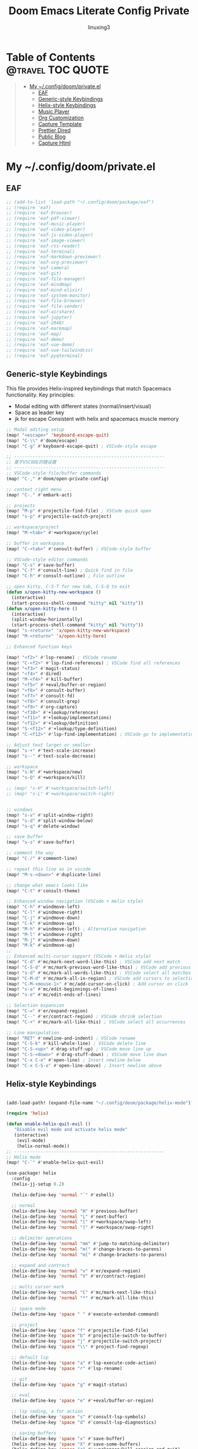 #+TITLE: Doom Emacs Literate Config Private
#+AUTHOR: linuxing3
# FIXME doom emacs config
* Table of Contents :@travel:TOC:QUOTE:
#+BEGIN_QUOTE
- [[#my-configdoomprivateel][My ~/.config/doom/private.el]]
  - [[#eaf][EAF]]
  - [[#generic-style-keybindings][Generic-style Keybindings]]
  - [[#helix-style-keybindings][Helix-style Keybindings]]
  - [[#music-player][Music Player]]
  - [[#org-customization][Org Customization]]
  - [[#capture-template][Capture Template]]
  - [[#prettier-dired][Prettier Dired]]
  - [[#public-blog][Public Blog]]
  - [[#capture-html][Capture Html]]
#+END_QUOTE

* My ~/.config/doom/private.el

** EAF

#+BEGIN_SRC emacs-lisp :tangle ~/.config/doom/private.el
;; (add-to-list 'load-path "~/.config/doom/package/eaf")
;; (require 'eaf)
;; (require 'eaf-browser)
;; (require 'eaf-pdf-viewer)
;; (require 'eaf-music-player)
;; (require 'eaf-video-player)
;; (require 'eaf-js-video-player)
;; (require 'eaf-image-viewer)
;; (require 'eaf-rss-reader)
;; (require 'eaf-terminal)
;; (require 'eaf-markdown-previewer)
;; (require 'eaf-org-previewer)
;; (require 'eaf-camera)
;; (require 'eaf-git)
;; (require 'eaf-file-manager)
;; (require 'eaf-mindmap)
;; (require 'eaf-mind-elixir)
;; (require 'eaf-system-monitor)
;; (require 'eaf-file-browser)
;; (require 'eaf-file-sender)
;; (require 'eaf-airshare)
;; (require 'eaf-jupyter)
;; (require 'eaf-2048)
;; (require 'eaf-markmap)
;; (require 'eaf-map)
;; (require 'eaf-demo)
;; (require 'eaf-vue-demo)
;; (require 'eaf-vue-tailwindcss)
;; (require 'eaf-pyqterminal)
#+END_SRC

** Generic-style Keybindings

This file provides Helix-inspired keybindings that match Spacemacs functionality.
Key principles:
- Modal editing with different states (normal/insert/visual)
- Space as leader key
- jk for escape
 Consistent with helix  and spacemacs muscle memory

#+BEGIN_SRC emacs-lisp :tangle ~/.config/doom/private.el
;; Modal editing setup
(map! "<escape>" 'keyboard-escape-quit)
(map! "C-\\" #'doom/escape)
(map! "C-g" #'keyboard-escape-quit) ; VSCode-style escape

;; ---------------------------------------------------------
;; 基于VSCODE的键设置
;; ---------------------------------------------------------
;; VSCode-style file/buffer commands
(map! "C-," #'doom/open-private-config)

;; context right menu ...
(map! "C-." #'embark-act)

;; projects
(map! "M-p" #'projectile-find-file) ; VSCode quick open
(map! "s-p" #'projectile-switch-project)

;; workspace/project
(map! "M-<tab>" #'+workspace/cycle)

;; buffer in workspace
(map! "C-<tab>" #'consult-buffer) ; VSCode-style buffer

;; VSCode-style editor commands
(map! "C-s" #'save-buffer)
(map! "C-f" #'consult-line) ; Quick find in file
(map! "C-h" #'consult-outline) ; File outline

;; open kitty, C-S-T for new tab, C-S-Q to exit
(defun x/open-kitty-new-workspace ()
  (interactive)
  (start-process-shell-command "kitty" nil "kitty"))
(defun x/open-kitty-here ()
  (interactive)
  (split-window-horizontally)
  (start-process-shell-command "kitty" nil "kitty"))
(map! "s-<return>" 'x/open-kitty-new-workspace)
(map! "M-<return>" 'x/open-kitty-here)

;; Enhanced function keys

(map! "<f2>" #'lsp-rename) ; VSCode rename
(map! "C-<f2>" #'lsp-find-references) ; VSCode find all references
(map! "<f3>" #'magit-status)
(map! "<f4>" #'dired)
(map! "M-<f4>" #'kill-buffer)
(map! "<f5>" #'+eval/buffer-or-region)
(map! "<f6>" #'consult-buffer)
(map! "<f7>" #'consult-fd)
(map! "<f8>" #'consult-grep)
(map! "<f9>" #'org-capture)
(map! "<f10>" #'+lookup/references)
(map! "<f11>" #'+lookup/implementations)
(map! "<f12>" #'+lookup/definition)
(map! "S-<f12>" #'+lookup/type-definition)
(map! "C-<f12>" #'lsp-find-implementation) ; VSCode go to implementation

;; Adjust text larger or smaller
(map! "s-+" #'text-scale-increase)
(map! "s--" #'text-scale-decrease)

;; workspace
(map! "s-N" #'+workspace/new)
(map! "s-Q" #'+workspace/kill)

;; (map! "s-H" #'+workspace/switch-left)
;; (map! "s-L" #'+workspace/switch-right)


;; windows
(map! "s-v" #'split-window-right)
(map! "s-d" #'split-window-below)
(map! "s-q" #'delete-window)

;; save buffer
(map! "s-s" #'save-buffer)

;; comment the way
(map! "C-/" #'comment-line)

;; repeat this line as in vscode
(map! "M-s-<down>" #'duplicate-line)

;; change what emacs looks like
(map! "C-t" #'consult-theme)

;; Enhanced window navigation (VSCode + Helix style)
(map! "C-h" #'windmove-left)
(map! "C-l" #'windmove-right)
(map! "C-j" #'windmove-down)
(map! "C-k" #'windmove-up)
(map! "M-h" #'windmove-left) ; Alternative navigation
(map! "M-l" #'windmove-right)
(map! "M-j" #'windmove-down)
(map! "M-k" #'windmove-up)
;;
;; Enhanced multi-cursor support (VSCode + Helix style)
(map! "C-d" #'mc/mark-next-word-like-this) ; VSCode add next match
(map! "C-S-d" #'mc/mark-previous-word-like-this) ; VSCode add previous match
(map! "s-d" #'mc/mark-all-words-like-this) ; VSCode select all matches
(map! "C-M-d" #'mc/mark-all-in-region) ; VSCode add cursors to selection
(map! "C-M-<mouse-1>" #'mc/add-cursor-on-click) ; Add cursor on click
(map! "s-a" #'mc/edit-beginnings-of-lines)
(map! "s-e" #'mc/edit-ends-of-lines)

;; Selection expansion
(map! "C-=" #'er/expand-region)
(map! "C--" #'er/contract-region) ; VSCode shrink selection
(map! "C-+" #'mc/mark-all-like-this) ; VSCode select all occurrences

;; Line manipulation
(map! "RET" #'newline-and-indent) ; VSCode rename
(map! "C-S-k" #'kill-whole-line) ; VSCode delete line
(map! "C-S-<up>" #'drag-stuff-up) ; VSCode move line up
(map! "C-S-<down>" #'drag-stuff-down) ; VSCode move line down
(map! "C-x C-o" #'open-line) ; Insert newline below
(map! "C-x C-S-o" #'open-line-above) ; Insert newline above

#+end_src

** Helix-style Keybindings

#+begin_src emacs-lisp :tangle ~/.config/doom/private.el

(add-load-path! (expand-file-name "~/.config/doom/package/helix-mode"))

(require 'helix)

(defun enable-helix-quit-evil ()
   "Disable evil mode and activate helix mode"
   (interactive)
    (evil-mode)
    (helix-normal-mode))
;; ---------------------------------------------------------
;; Helix mode
(map! "C-`" #'enable-helix-quit-evil)

(use-package! helix
  :config
  (helix-jj-setup 0.2)

  (helix-define-key 'normal "`" #'eshell)

  ;; normal
  (helix-define-key 'normal "H" #'previous-buffer)
  (helix-define-key 'normal "L" #'next-buffer)
  (helix-define-key 'normal "[" #'+workspace/swap-left)
  (helix-define-key 'normal "]" #'+workspace/swap-right)

  ;; delimiter operations
  (helix-define-key 'normal "mm" #'jump-to-matching-delimiter)
  (helix-define-key 'normal "m(" #'change-braces-to-parens)
  (helix-define-key 'normal "m[" #'change-brackets-to-parens)

  ;; expand and contract
  (helix-define-key 'normal "v" #'er/expand-region)
  (helix-define-key 'normal "V" #'er/contract-region)

  ;; multi cursor mark
  (helix-define-key 'normal "C" #'mc/mark-next-like-this)
  (helix-define-key 'normal "*" #'mc/mark-all-like-this)

  ;; space mode
  (helix-define-key 'space " " #'execute-extended-command)

  ;; project
  (helix-define-key 'space "f" #'projectile-find-file)
  (helix-define-key 'space "b" #'projectile-switch-to-buffer)
  (helix-define-key 'space "j" #'projectile-switch-project)
  (helix-define-key 'space "\\" #'project-find-regexp)

  ;; default lsp
  (helix-define-key 'space "a" #'lsp-execute-code-action)
  (helix-define-key 'space "r" #'lsp-rename)

  ;; git
  (helix-define-key 'space "g" #'magit-status)

  ;; eval
  (helix-define-key 'space "e" #'+eval/buffer-or-region)

  ;; lsp coding, a for action
  (helix-define-key 'space "s" #'consult-lsp-symbols)
  (helix-define-key 'space "d" #'consult-lsp-diagnostics)

  ;; saving buffers
  (helix-define-key 'space "x" #'save-buffer)
  (helix-define-key 'space "X" #'save-some-buffers)
  (helix-define-key 'space "z" #'+workspace/kill-session-and-quit)

  ;; only kill me
  (helix-define-key 'space "," #'doom/kill-other-buffers)

  ;; kill and yank / copy and past
  (helix-define-key 'space "p" #'clipboard-yank)
  (helix-define-key 'space "y" #'clipboard-kill-ring-save)

  ;; lsp actions
  (helix-define-key 'goto "d" #'+lookup/definition)
  (helix-define-key 'goto "i" #'+lookup/implementations)
  (helix-define-key 'goto "r" #'+lookup/references)
  (helix-define-key 'goto "y" #'+lookup/type-definition)

  ;; quick finder
  (helix-define-key 'goto "." #'consult-find)   ;;
  (helix-define-key 'goto "b" #'consult-buffer) ;;
  (helix-define-key 'goto "f" #'consult-fd)     ;;
  (helix-define-key 'goto "/" #'consult-grep)   ;;

  ;; quick comment
  (helix-define-key 'goto "c" #'comment-line)

  ;; clangd switch header/source file
  (helix-define-key 'goto "H" #'lsp-clangd-find-other-file)

  ;; switch buffers
  (helix-define-key 'goto "n" #'next-buffer)
  (helix-define-key 'goto "p" #'previous-buffer)

  ;; switch workspace
  (helix-define-key 'goto "]" #'+workspace/swap-right)
  (helix-define-key 'goto "[" #'+workspace/swap-left)

  ;; terminal to run command
  (helix-define-key 'space "t" #'+vterm/toggle)

  ;; windows manipulation
  (helix-define-key 'space "v" #'split-window-right)
  (helix-define-key 'space "h" #'split-window-below)
  (helix-define-key 'space "q" #'delete-window)
  (helix-define-key 'space "o" #'delete-other-windows)

  (helix-define-key 'space "m" #'maximize-window)
  (helix-define-key 'window "m" #'maximize-window)

  ;; typable command
  (helix-define-typable-command "fmt" #'+format/region-or-buffer)
  (helix-define-typable-command "save" #'save-some-buffers)
  (helix-define-typable-command "reset" #'+workspace/kill-session-and-quit)

  ;; Set up default helix keybindings
  ;; (helix-mode)
  ;; (helix-mode-all)
  )

#+END_SRC

#+RESULTS:
: t

** Music Player

#+begin_src emacs-lisp :tangle ~/.config/doom/private.el
(add-to-list 'load-path "~/.config/doom/package/emms")
(require 'emms-setup)
(emms-all)
(setq-default
   emms-source-file-default-directory "/persistent/home/shared/Music/"

   emms-source-playlist-default-format 'mp3
   emms-playlist-mode-center-when-go t
   emms-playlist-default-major-mode 'emms-playlist-mode
   emms-show-format "NP: %s"

   emms-player-list '(emms-player-mpv)
   emms-player-mpv-environment '("PULSE_PROP_media.role=music")
   emms-player-mpv-parameters '("--quiet" "--really-quiet" "--no-audio-display" "--force-window=no" "--vo=null")

   emms-volume-change-function 'emms-volume-mpv-change
   emms-volume-mpv-method 'smart)
#+end_src
** Org Customization

#+begin_src emacs-lisp :tangle ~/.config/doom/private.el
  (setq org-fast-tag-selection-single-key (quote expert))
  (setq org-tag-alist (quote ((:startgroup)
                              ("@office" . ?o)
                              ("@home" . ?h)
                              ("@travel" . ?t)
                              ("@errand" . ?e)
                              (:endgroup)
                              ("PERSONAL" . ?p)
                              ("KIDS" . ?k)
                              ("DANIEL" . ?d)
                              ("LULU" . ?l)
                              ("WORK" . ?W)
                              ("PROJECT" . ?P)
                              ("COMPUTER" . ?C)
                              ("PHONE" . ?E)
                              ("HABIT" . ?H)
                              )))

#+end_src

** Capture Template

#+begin_src emacs-lisp :tangle ~/.config/doom/private.el

(require 'org-web-tools)

(after! org

  (defun get-year-and-month ()
    (list (format-time-string "%Y年") (format-time-string "%m月")))

  (defun find-month-tree ()
    (let* ((path (get-year-and-month))
           (level 1)
           end)
      (unless (derived-mode-p 'org-mode)
        (error "Target buffer \"%s\" should be in Org mode" (current-buffer)))
      (goto-char (point-min))           ;移动到 buffer 的开始位置
      ;; 先定位表示年份的 headline，再定位表示月份的 headline
      (dolist (heading path)
        (let ((re (format org-complex-heading-regexp-format
                          (regexp-quote heading)))
              (cnt 0))
          (if (re-search-forward re end t)
              (goto-char (point-at-bol)) ;如果找到了 headline 就移动到对应的位置
            (progn                       ;否则就新建一个 headline
              (or (bolp) (insert "\n"))
              (if (/= (point) (point-min)) (org-end-of-subtree t t))
              (insert (make-string level ?*) " " heading "\n"))))
        (setq level (1+ level))
        (setq end (save-excursion (org-end-of-subtree t t))))
      (org-end-of-subtree)))

  (setq org-capture-templates nil)

  (add-to-list 'org-capture-templates '("x" "Extra"))
  (add-to-list 'org-capture-templates
               '("xs"
                 "Snippets"
                 entry
                 (file "~/Org/snippets.org")
                 (file "~/Templates/org-capture/snippet.template")
                 :kill-buffer nil))
  (add-to-list 'org-capture-templates
               '("xh"
                 "Habit"
                 entry
                 (file "~/Org/habit.org")
                 (file "~/Templates/org-capture/habit.template")
                 :kill-buffer nil))
  (add-to-list 'org-capture-templates
               '("xb"
                 "Billing"
                 plain
                 (file+function "~/Org/billing.org" find-month-tree)
                 (file "~/Templates/org-capture/billing.template")
                 :kill-buffer nil))
  (add-to-list 'org-capture-templates
               '("xc"
                 "Contacts"
                 entry
                 (file "~/Org/contact.org")
                 (file "~/Templates/org-capture/contact.template")
                 :kill-buffer nil))

  (add-to-list 'org-capture-templates
               '("c"
                 "Calendar"
                entry 
                (file+olp "~/Org/inbox.org" "Calendar")  
                (file "~/Templates/org-capture/inbox.template")
                :kill-buffer nil))
  (add-to-list 'org-capture-templates
               '("P"
                 "Phone calls"
                 entry
                 (file+olp "~/Org/inbox.org" "Calls")
                 (file "~/Templates/org-capture/phone.template")
                 :kill-buffer nil))
  (add-to-list 'org-capture-templates
               '("i"
                 "My GTD Inbox"
                 entry
                 (file+olp "~/Org/inbox.org" "Tasks")
                 (file "~/Templates/org-capture/inbox.template")
                 :kill-buffer nil))
  )
#+end_src

** Prettier Dired

Fix the error of some icons issues

#+begin_src emacs-lisp :tangle ~/.config/doom/private.el

(use-package dirvish
  :after dired
  :custom
  (map! :map dired-mode-map
        :n "TAB" #'dirvish-toggle-subtree
        :n "s" #'dirvish-quicksort
        :n "/" #'dirvish-filter)

  (setq dirvish-bookmark-entries
        '(("Downloads" "~/Downloads/")
          ("Dotfiles" "~/.config/")
          ("Persist" "/persistent/home/")
          ("Projects" "~/sources/")))

  (dirvish-header-line-format '(:left (path)))
  (dirvish-mode-line-format '(:left (info)))
  (dirvish-preview-dispatchers (list 'image 'pdf))
  :config
  (setq dirvish-mode-line-format
        '(:left (index) :right (details)))
  (setq inhibit-compacting-font-caches t)
  (setq dirvish-attributes '(file-time file-size git))
  (setq dirvish-hide-details t)
  (setq delete-by-moving-to-trash t))

#+end_src
** Public Blog
*** Setting Org-publish-project-alist

Following the [[https://orgmode.org/worg/org-tutorials/org-jekyll.html][worg guide ]]and [[https://gitlab.com/librephoenix/librephoenix.com.git][Blog with Org Mode]], we need to start by setting the [[file+emacs:org-publish-project-alist][org-publish-project-alist ]]variable so that we are able to publish org files from the org directory to html files in the jekyll directory. This is necessary because Jekyll can only natively handle html and markdown, not org. I like to do this by creating a .dir-locals.el file in the project root and setting it to the appropriate values. This is what mine looks like:

Following the [[https://orgmode.org/worg/org-tutorials/org-jekyll.html][public-with-org]]

#+begin_src emacs-lisp :tangle ~/.config/doom/private.el
(setq org-publish-project-alist
   '(
    ("efwmc-blog.xyz"
          ;; Path to your org files.
          :base-directory "~/sources/efwmc-blog/org/"
          :base-extension "org"

          ;; Path to your Jekyll project.
          :publishing-directory "~/sources/efwmc-blog/jekyll/"
          :recursive t
          :publishing-function org-html-publish-to-html
          :headline-levels 4
          :html-extension "html"
          :body-only t ;; Only export section between <body> </body>
    )

    ("assets-efwmc-blog.xyz"
          :base-directory "~/sources/efwmc-blog/org/"
          :base-extension "css\\|js\\|png\\|jpg\\|gif\\|pdf\\|mp3\\|ogg\\|swf\\|php"
          :publishing-directory "~/sources/efwmc-blog/jekyll/"
          :recursive t
          :publishing-function org-publish-attachment
    )

    ("efwmc-blog.com" :components ("efwmc-blog.xyz" "assets-efwmc-blog.xyz"))
))
#+end_src

#+RESULTS:
| efwmc-blog.xyz        | :base-directory | ~/sources/efwmc-blog/org/              | :base-extension | org  | :publishing-directory | ~/sources/efwmc-blog/jekyll/ | :recursive | t    | :publishing-function | org-html-publish-to-html | :headline-levels |    4 | :html-extension | html                  | :body-only               | t          |   |                      |                        |
| assets-efwmc-blog.xyz | :base-directory | ~/sources/efwmc-blog/org/              | :base-extension | css\ | js\                   | png\                         | jpg\       | gif\ | pdf\                 | mp3\                     | ogg\             | swf\ | php             | :publishing-directory | ~/Org/efwmc-blog/jekyll/ | :recursive | t | :publishing-function | org-publish-attachment |
| efwmc-blog.com        | :components     | (efwmc-blog.xyz assets-efwmc-blog.xyz) |                 |      |                       |                              |            |      |                      |                          |                  |      |                 |                       |                          |            |   |                      |                        |

*** Build and Test the Website Locally
At this point, you can cd into the jekyll subdirectory and run bundle install. This will install Jekyll along with all the necessary Ruby dependencies for the theme to work

To test the site locally, run bundle exec jekyll serve and navigate to http://localhost:4000. If everything worked properly, you should be able to see the Jekyll project running in test mode!

#+begin_src shell
cd ~/sources/efwmc-blog
direnv allow
cd jekyll
bundle exec jekyll serve
#+end_src

#+RESULTS:

[[http://localhost:4000][Blog Local Dev Server]]

** Capture Html
*** Enable Org-protocol-capture-html

**** Use =org-protocol-capture-html= to capture the web pages

We have some different protocol, such as =capture=, and this package add another called =capture-html=

But some how will failed to render =html=

#+begin_src shell :tangle ~/.local/bin/org-protocol-capture-html.sh

#!/usr/bin/env bash

# * Defaults

heading=" "
protocol="capture-html"
template="w"

# * Functions

function debug {
    if [[ -n $debug ]]
    then
        function debug {
            echo "DEBUG: $@" >&2
        }
        debug "$@"
    else
        function debug {
            true
        }
    fi
}
function die {
    echo "$@" >&2
    exit 1
}
function usage {
    cat <<EOF
$0 [OPTIONS] [HTML]
html | $0 [OPTIONS]

Send HTML to Emacs through org-protocol, passing it through Pandoc to
convert HTML to Org-mode.  HTML may be passed as an argument or
through STDIN.  If only URL is given, it will be downloaded and its
contents used.

Options:
    -h, --heading HEADING     Heading
    -r, --readability         Capture web page article with python-readability
    -t, --template TEMPLATE   org-capture template key (default: w)
    -u, --url URL             URL

    --debug  Print debug info
    --help   I need somebody!
EOF
}

function urlencode {
    python -c "
from __future__ import print_function
try:
    from urllib import quote  # Python 2
except ImportError:
    from urllib.parse import quote  # Python 3
import sys

print(quote(sys.stdin.read()[:-1], safe=''))"
}

# * Args

args=$(getopt -n "$0" -o dh:rt:u: -l debug,help,heading:,readability,template:,url: -- "$@") \
    || die "Unable to parse args.  Is getopt installed?"
eval set -- "$args"

while true
do
    case "$1" in
        -d|--debug)
            debug=true
            debug "Debugging on"
            ;;
        --help)
            usage
            exit
            ;;
        -h|--heading)
            shift
            heading="$1"
            ;;
        -r|--readability)
            protocol="capture-eww-readable"
            readability=true
            ;;
        -t|--template)
            shift
            template="$1"
            ;;
        -u|--url)
            shift
            url="$1"
            ;;
        --)
            # Remaining args
            shift
            rest=("$@")
            break
            ;;
    esac

    shift
done

debug "ARGS: $args"
debug "Remaining args: ${rest[@]}"

# * Main

# ** Get HTML

if [[ -n $@ ]]
then
    debug "HTML from args"

    html="$@"

elif ! [[ -t 0 ]]
then
    debug "HTML from STDIN"

    html=$(cat)

elif [[ -n $url && ! -n $readability ]]
then
    debug "Only URL given; downloading..."

    # Download URL
    html=$(curl "$url") || die "Unable to download $url"

    # Get HTML title for heading
    heading=$(sed -nr '/<title>/{s|.*<title>([^<]+)</title>.*|\1|i;p;q};' <<<"$html") || heading="A web page with no name"

    debug "Using heading: $heading"

elif [[ -n $readability ]]
then
    debug "Using readability"

else
    usage
    echo
    die "I need somethin' ta go on, Cap'n!"
fi

# ** Check URL
# The URL shouldn't be empty

[[ -n $url ]] || url="http://example.com"

# ** URL-encode html

heading=$(urlencode <<<"$heading") || die "Unable to urlencode heading."
url=$(urlencode <<<"$url") || die "Unable to urlencode URL."
html=$(urlencode <<<"$html") || die "Unable to urlencode HTML."

# ** Send to Emacs, just use capture is OK
emacsclient "org-protocol://capture?template=$template&url=$url&title=$heading&body=$html"
#+end_src

**** Configure =qutebrowser userscript= to run capture script

#+begin_src shell

#!/usr/bin/env bash

readonly CAPTURE_SCRIPT=~/.local/bin/org-protocol-capture-html.sh

# if we start with hints, delete title and selected text and use capture
if [[ "$QUTE_MODE" = "hints" ]]; then
    QUTE_TITLE=""
    QUTE_SELECTED_TEXT=""
fi

# we try to pass as many information as we have
if [[ -n "$QUTE_SELECTED_TEXT" ]]; then
    $CAPTURE_SCRIPT --heading "${QUTE_TITLE}" --url "${QUTE_URL}" "${QUTE_SELECTED_TEXT}"

elif [[ -n "$QUTE_TITLE" ]]; then
    $CAPTURE_SCRIPT --heading "${QUTE_TITLE}" --readability --url "${QUTE_URL}"

elif [[ -n "$QUTE_URL" ]]; then
    $CAPTURE_SCRIPT --readability --url "${QUTE_URL}"
fi
#+end_src

**** In your =config.el= file, require =org-protocol-capture-html= and configure =org-capture-templates=

#+begin_src emacs-lisp :tangle ~/.config/doom/private.el
(add-load-path! (expand-file-name "~/.config/doom/package"))
(after! org
    (require 'org-protocol)
    (require 'org-protocol-capture-html)

    (require 'org-web-tools)
    (setq org-protocol-default-template-key "w")

    (add-to-list 'org-capture-templates
        '("w" "Web Clip" entry (file+olp "~/Org/bookmark.org" "Web")
        (function (lambda ()
                (string-join
                '("* %:description"
                    ":PROPERTIES:"
                    ":CREATED: %U"
                    ":END:"
                    "%:annotation"
                    "%i"
                    ""
                    "%?")
                "\n")))
        :prepend t))
)

#+end_src

#+RESULTS:
| w | Web Clip | entry | (file+olp ~/Org/inbox.org Web) | #'(lambda nil (string-join '(* %(decode-capture-component :description) :PROPERTIES: :CREATED: %U :END: %:annotation %(i)  %?) |
*** Enable Qute-capture user script
**** Binding in qute-browser
#+begin_src python
config.bind(',bb', 'spawn --userscript qute-capture read -f ~/read-later.org -H Read-Later')
#+end_src
**** Scripts to capture


#+begin_src shell :tangle ~/.config/qutebrowser/userscripts/qute-capture
chmod +x ~/.config/qutebrowser/userscripts/qute-capture
#+end_src

#+RESULTS:


#+begin_src shell :tangle ~/.config/qutebrowser/userscripts/qute-capture
#!/usr/bin/env python3
"""
Store the given url in an org-mode file
Note: This script must be called from qutebrowser
"""

from PyOrgMode import PyOrgMode as pyorg
import os.path
import subprocess
import shlex
import sys
import argparse
import re
import time
import tempfile

ORG_FILE = "~/read-later.org"
HEADING_PATH = "Read Later"
EDITOR='alacritty -e hx'
HEADING_SEPERATOR = '/'
TIME_FORMAT = "Captured: <%Y-%m-%d %a>"
DMENU = "dmenu -i -l 15"

argparser = argparse.ArgumentParser(description=__doc__)
argparser.add_argument("mode", nargs='?', choices=["write", "read", "rm"])
argparser.add_argument("--re", "-r", nargs='?', default="")
argparser.add_argument("--file", "-f", nargs='?', default=ORG_FILE)
argparser.add_argument("--heading", "-H", nargs='?', default=HEADING_PATH)
argparser.add_argument("--edit", "-e", nargs='?', const=EDITOR, default="")

def qute_command(command):
    """send commands to qutebrowser"""
    with open(os.environ['QUTE_FIFO'], 'w') as fifo:
        fifo.write(command + '\n')
        fifo.flush

def dmenu(items, invocation):
    """run dmenu"""
    command = shlex.split(invocation)
    process = subprocess.run(command,
                             input='\n'.join(items).encode("UTF-8"),
                             stdout=subprocess.PIPE)
    return process.stdout.decode("UTF-8").strip()

def new_node(heading, level):
    """Return a new orgnode"""
    node = pyorg.OrgNode.Element()
    node.heading = heading
    node.level = level
    return node

def resolve_heading(org, headings):
    """
    return the node for the specified subheading from org
    nested subheadings can be specified using `/' e.g. heading/subheading
    create any headings that don't exist
    """
    def subheading(org, heading):
        """return the node for heading immediately below org"""
        for c in org.content:
            if c.heading == heading:
                return c
        return None

    node = org
    for h in headings.split(HEADING_SEPERATOR):
        if subheading(node, h):
            node = subheading(node, h)
        else:
            nnode = new_node(h, node.level + 1)
            node.append_clean(nnode)
            node = nnode
    return node

def node_select_dmenu(org, rexp):
    """Return a node under org selected with dmenu"""
    # Nodes -> text -> node
    # we prepend the dmenu entry with an index back into the array
    # arbitrarily large limit
    n = (n for n in range(0, 10**10))
    if org.content:
        items = ["{}. {} {}".format(next(n),
                                    e.content[0].strip(),
                                    e.heading.strip()) for e in org.content]

        # ideally we should be matching against the header too
        if rexp:
            items = [i for i in items if re.search(rexp, i)]

        selection = dmenu(items, DMENU).split(' ')[0]
        if selection:
            return org.content[int(selection.split('.')[0])]
    return None

def edit_node(orgnode, editor):
    """spawn a text editor on the given node and return edited content"""
    if not editor:
        return orgnode

    with tempfile.NamedTemporaryFile(delete=False, suffix=".org") as f:
        fname = f.name

    # we need to embed orgnode in a full orgdatastructure before saving it out
    base = pyorg.OrgDataStructure()
    base.root.append_clean(orgnode)
    base.save_to_file(fname)

    if subprocess.call(editor + " " + fname, shell=True) != 0:
        os.remove(fname)
        return orgnode

    editnode = pyorg.OrgDataStructure()
    try:
        editnode.load_from_file(fname);
    except FileNotFoundError:
        return orgnode

    os.remove(fname)
    # retrieve element from orgdatastructure
    return editnode.root.content[0]

def main(args):
    """
    Store given url in an org-mode file
    or interactively retrieve using dmenu
    """
    if not args.mode or not os.getenv("QUTE_URL"):
        argparser.print_help()
        return 1

    org = pyorg.OrgDataStructure()
    title = os.getenv("QUTE_TITLE")
    url = os.getenv("QUTE_URL")
    content = os.getenv("QUTE_SELECTED_TEXT")
    orgfile = os.path.expanduser(args.file)

    try:
        org.load_from_file(orgfile);
    except FileNotFoundError:
        # If the file doesn't exist we begin with an empty org structure
        pass

    node = resolve_heading(org.root, args.heading);

    if args.mode == "write":
        newnode = new_node(title, node.level + 1)
        newnode.append_clean(url + '\n')
        newnode.append_clean(time.strftime(TIME_FORMAT) + '\n')
        if content:
            newnode.append_clean(content + '\n')
        # we append a final newline to ensure each element is space separated
        # this may be personal preference
        newnode.append_clean('\n')
        if args.edit:
            newnode = edit_node(newnode, args.edit)
        node.append_clean(newnode)
        org.save_to_file(orgfile)
        qute_command("message-info \"captured " + title + "\"")

    elif args.mode == "read":
        selection = node_select_dmenu(node, args.re)
        if selection:
            qute_command("open -t " + selection.content[0].strip())

    elif args.mode == "rm":
        selection = node_select_dmenu(node, args.re)
        if selection:
            node.content.remove(selection)
            org.save_to_file(orgfile)
            qute_command("message-info \"removed: " + selection.heading + "\"")

    return 0

if __name__ == '__main__':
    sys.exit(main(argparser.parse_args()))
#+end_src
